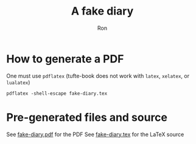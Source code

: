 #+TITLE: A fake diary
#+AUTHOR: Ron
* How to generate a PDF
  One must use ~pdflatex~ (tufte-book does not work with ~latex~, ~xelatex~, or ~lualatex~)
#+BEGIN_SRC shell
pdflatex -shell-escape fake-diary.tex
#+END_SRC
* Pre-generated files and source
  See [[file:fake-diary.pdf][fake-diary.pdf]] for the PDF
  See [[file:fake-diary.tex][fake-diary.tex]] for the LaTeX source
